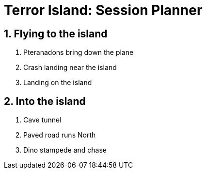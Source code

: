 = Terror Island: Session Planner
:sectnums:

== Flying to the island

. Pteranadons bring down the plane
. Crash landing near the island
. Landing on the island

== Into the island

. Cave tunnel
. Paved road runs North
. Dino stampede and chase


